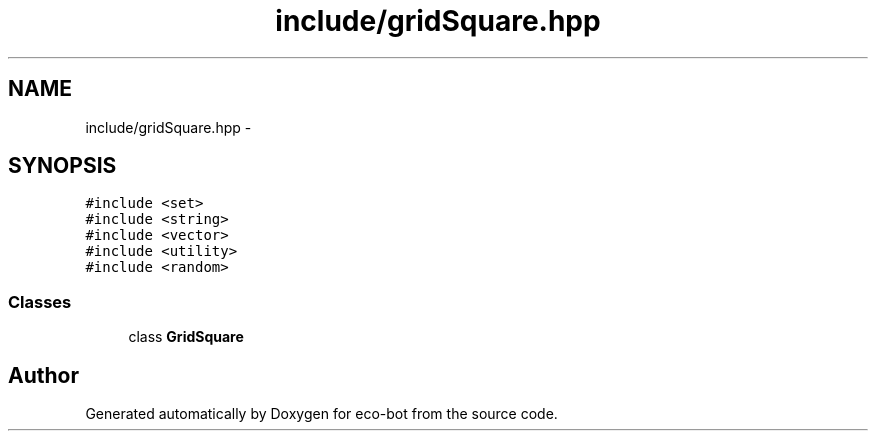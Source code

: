 .TH "include/gridSquare.hpp" 3 "Mon Dec 9 2019" "Version 3.0" "eco-bot" \" -*- nroff -*-
.ad l
.nh
.SH NAME
include/gridSquare.hpp \- 
.SH SYNOPSIS
.br
.PP
\fC#include <set>\fP
.br
\fC#include <string>\fP
.br
\fC#include <vector>\fP
.br
\fC#include <utility>\fP
.br
\fC#include <random>\fP
.br

.SS "Classes"

.in +1c
.ti -1c
.RI "class \fBGridSquare\fP"
.br
.in -1c
.SH "Author"
.PP 
Generated automatically by Doxygen for eco-bot from the source code\&.

